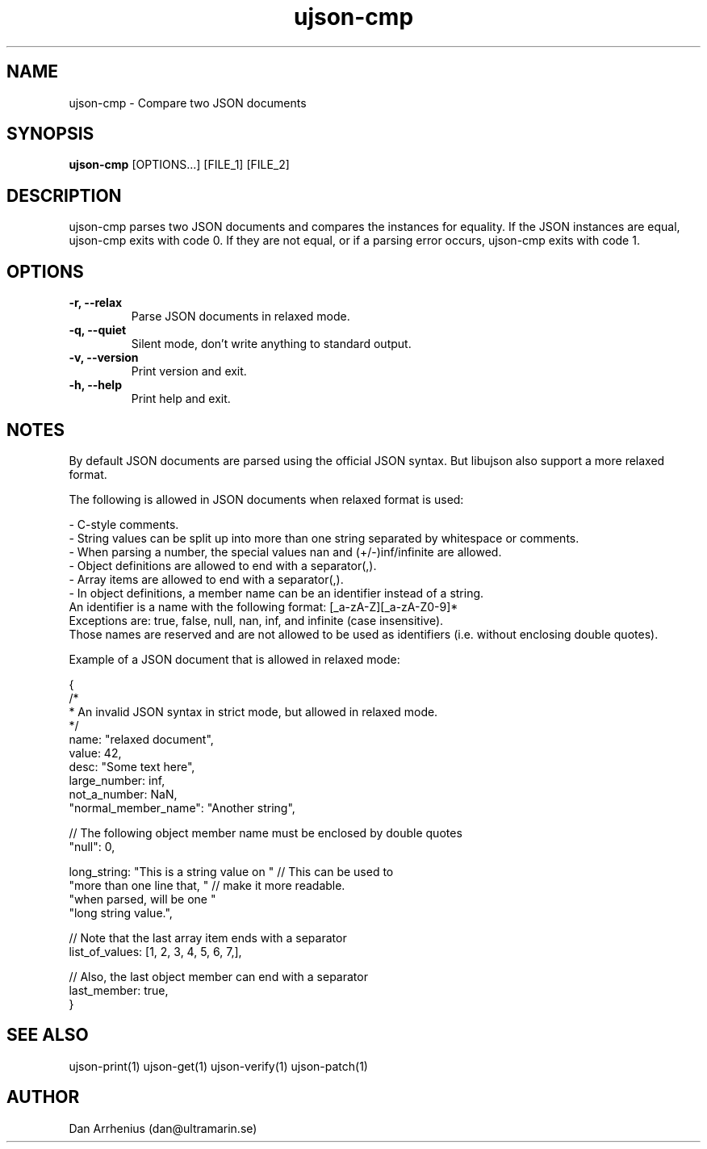 .\" Manpage for ujson-verify
.\" Contact dan@ultramarin.se to correct errors or types.
.TH ujson-cmp 1 "" "" "User Commands"


.SH NAME
ujson-cmp \- Compare two JSON documents


.SH SYNOPSIS
.B ujson-cmp
[OPTIONS...] [FILE_1] [FILE_2]


.SH DESCRIPTION
ujson-cmp parses two JSON documents and compares the instances for equality. If the JSON instances are equal, ujson-cmp exits with code 0. If they are not equal, or if a parsing error occurs, ujson-cmp exits with code 1.


.SH OPTIONS
.TP
.B -r, --relax
Parse JSON documents in relaxed mode.
.TP
.B -q, --quiet
Silent mode, don't write anything to standard output.
.TP
.B -v, --version
Print version and exit.
.TP
.B -h, --help
Print help and exit.


.SH NOTES
By default JSON documents are parsed using the official JSON syntax. But libujson also support a more relaxed format.
.PP
The following is allowed in JSON documents when relaxed format is used:

.nf
- C-style comments.
- String values can be split up into more than one string separated by whitespace or comments.
- When parsing a number, the special values nan and (+/-)inf/infinite are allowed.
- Object definitions are allowed to end with a separator(,).
- Array items are allowed to end with a separator(,).
- In object definitions, a member name can be an identifier instead of a string.
  An identifier is a name with the following format: [_a-zA-Z][_a-zA-Z0-9]*
  Exceptions are: true, false, null, nan, inf, and infinite (case insensitive).
  Those names are reserved and are not allowed to be used as identifiers (i.e. without enclosing double quotes).

.PP
Example of a JSON document that is allowed in relaxed mode:

.EX
{
    /*
     * An invalid JSON syntax in strict mode, but allowed in relaxed mode.
     */
    name: "relaxed document",
    value: 42,
    desc: "Some text here",
    large_number: inf,
    not_a_number: NaN,
    "normal_member_name": "Another string",

    // The following object member name must be enclosed by double quotes
    "null": 0,

    long_string: "This is a string value on " // This can be used to
                 "more than one line that, "  // make it more readable.
                 "when parsed, will be one "
                 "long string value.",

    // Note that the last array item ends with a separator
    list_of_values: [1, 2, 3, 4, 5, 6, 7,],

    // Also, the last object member can end with a separator
    last_member: true,
}
.EE

.SH SEE ALSO
ujson-print(1) ujson-get(1) ujson-verify(1) ujson-patch(1)


.SH AUTHOR
Dan Arrhenius (dan@ultramarin.se)
